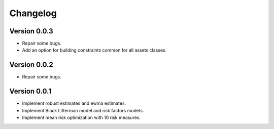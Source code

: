 #########
Changelog
#########

Version 0.0.3
=============

- Repair some bugs.
- Add an option for building constraints common for all assets classes.


Version 0.0.2
=============

- Repair some bugs.


Version 0.0.1
=============

- Implement robust estimates and ewma estimates.
- Implement Black Litterman model and risk factors models.
- Implement mean risk optimization with 10 risk measures.
